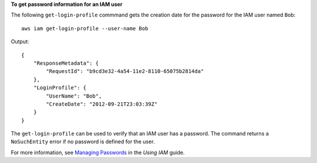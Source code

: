 **To get password information for an IAM user**

The following ``get-login-profile`` commmand gets the creation date for the password for the IAM user named ``Bob``::

  aws iam get-login-profile --user-name Bob

Output::

  {
      "ResponseMetadata": {
          "RequestId": "b9cd3e32-4a54-11e2-8110-65075b2814da"
      },
      "LoginProfile": {
          "UserName": "Bob",
          "CreateDate": "2012-09-21T23:03:39Z"
      }
  }

The ``get-login-profile`` can be used to verify that an IAM user has a password. The command returns a ``NoSuchEntity`` error if no password is defined for the user.

For more information, see `Managing Passwords`_ in the *Using IAM* guide.
 
.. _Managing Passwords: http://docs.aws.amazon.com/IAM/latest/UserGuide/Using_ManagingLogins.html


